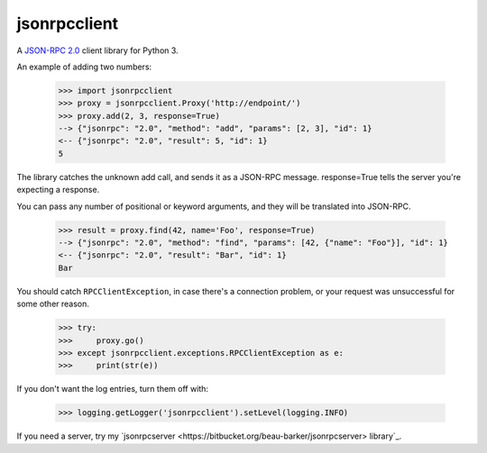 jsonrpcclient
-------------

A `JSON-RPC 2.0 <http://www.jsonrpc.org/>`_ client library for Python 3.

An example of adding two numbers:

    >>> import jsonrpcclient
    >>> proxy = jsonrpcclient.Proxy('http://endpoint/')
    >>> proxy.add(2, 3, response=True)
    --> {"jsonrpc": "2.0", "method": "add", "params": [2, 3], "id": 1}
    <-- {"jsonrpc": "2.0", "result": 5, "id": 1}
    5

The library catches the unknown add call, and sends it as a JSON-RPC
message. response=True tells the server you're expecting a response.

You can pass any number of positional or keyword arguments, and they will be
translated into JSON-RPC.

    >>> result = proxy.find(42, name='Foo', response=True)
    --> {"jsonrpc": "2.0", "method": "find", "params": [42, {"name": "Foo"}], "id": 1}
    <-- {"jsonrpc": "2.0", "result": "Bar", "id": 1}
    Bar

You should catch ``RPCClientException``, in case there's a connection problem,
or your request was unsuccessful for some other reason.

    >>> try:
    >>>     proxy.go()
    >>> except jsonrpcclient.exceptions.RPCClientException as e:
    >>>     print(str(e))

If you don't want the log entries, turn them off with:

    >>> logging.getLogger('jsonrpcclient').setLevel(logging.INFO)

If you need a server, try my
`jsonrpcserver <https://bitbucket.org/beau-barker/jsonrpcserver> library`_.
